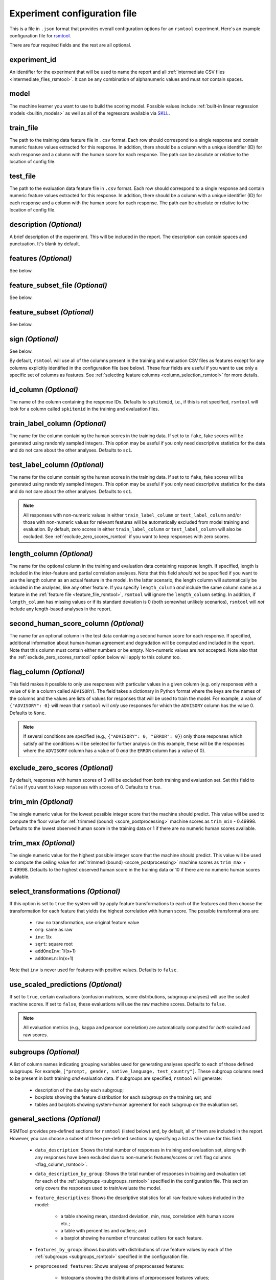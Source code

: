 .. _config_file_rsmtool:

Experiment configuration file
^^^^^^^^^^^^^^^^^^^^^^^^^^^^^

This is a file in ``.json`` format that provides overall configuration options for an ``rsmtool`` experiment. Here's an example configuration file for `rsmtool <https://github.com/EducationalTestingService/rsmtool/blob/master/examples/rsmtool/config_rsmtool.json>`_.

There are four required fields and the rest are all optional.

experiment_id
"""""""""""""
An identifier for the experiment that will be used to name the report and all :ref:`intermediate CSV files <intermediate_files_rsmtool>`. It can be any combination of alphanumeric values and must *not* contain spaces.

model
"""""
The machine learner you want to use to build the scoring model. Possible values include :ref:`built-in linear regression models <builtin_models>` as well as all of the regressors available via `SKLL <http://skll.readthedocs.io/en/latest/run_experiment.html#learners>`_.

train_file
""""""""""
The path to the training data feature file in ``.csv`` format. Each row should correspond to a single response and contain numeric feature values extracted for this response. In addition, there should be a column with a unique identifier (ID) for each response and a column with the human score for each response. The path can be absolute or relative to the location of config file.

test_file
"""""""""
The path to the evaluation data feature file in ``.csv`` format. Each row should correspond to a single response and contain numeric feature values extracted for this response. In addition, there should be a column with a unique identifier (ID) for each response and a column with the human score for each response. The path can be absolute or relative to the location of config file.

description *(Optional)*
""""""""""""""""""""""""
A brief description of the experiment. This will be included in the report. The description can contain spaces and punctuation. It's blank by default.

.. _feature_file_rsmtool:

features *(Optional)*
"""""""""""""""""""""
See below.

.. _feature_subset_file:

feature_subset_file *(Optional)*
""""""""""""""""""""""""""""""""
See below.

.. _feature_subset:

feature_subset *(Optional)*
"""""""""""""""""""""""""""
See below.

.. _sign:

sign *(Optional)*
"""""""""""""""""
See below.

By default, ``rsmtool`` will use all of the columns present in the training and evaluation CSV files as features except for any columns explicitly identified in the configuration file (see below). These four fields are useful if you want to use only a specific set of columns as features. See :ref:`selecting feature columns <column_selection_rsmtool>` for more details.

.. _id_column_rsmtool:

id_column *(Optional)*
""""""""""""""""""""""
The name of the column containing the response IDs. Defaults to ``spkitemid``, i.e., if this is not specified, ``rsmtool`` will look for a column called ``spkitemid`` in the training and evaluation files.

.. _train_label_column_rsmtool:

train_label_column *(Optional)*
"""""""""""""""""""""""""""""""
The name for the column containing the human scores in the training data. If set to to ``fake``, fake scores will be generated using randomly sampled integers. This option may be useful if you only need descriptive statistics for the data and do not care about the other analyses. Defaults to ``sc1``.

.. _test_label_column_rsmtool:

test_label_column *(Optional)*
""""""""""""""""""""""""""""""
The name for the column containing the human scores in the training data. If set to to ``fake``, fake scores will be generated using randomly sampled integers. This option may be useful if you only need descriptive statistics for the data and do not care about the other analyses. Defaults to ``sc1``.

.. note::

    All responses with non-numeric values in either ``train_label_column`` or ``test_label_column`` and/or those with non-numeric values for relevant features will be automatically excluded from model training and evaluation. By default, zero scores in either ``train_label_column`` or ``test_label_column`` will also be excluded. See :ref:`exclude_zero_scores_rsmtool` if you want to keep responses with zero scores.

.. _length_column_rsmtool:

length_column *(Optional)*
""""""""""""""""""""""""""
The name for the optional column in the training and evaluation data containing response length. If specified, length is included in the inter-feature and partial correlation analyses. Note that this field *should not* be specified if you want to use the length column as an actual feature in the model. In the latter scenario, the length column will automatically be included in the analyses, like any other feature. If you specify ``length_column`` *and* include the same column name as  a feature in the :ref:`feature file <feature_file_rsmtool>`, ``rsmtool`` will ignore the ``length_column`` setting. In addition, if ``length_column`` has missing values or if its standard deviation is 0 (both somewhat unlikely scenarios), ``rsmtool`` will *not* include any length-based analyses in the report.

second_human_score_column *(Optional)*
""""""""""""""""""""""""""""""""""""""
The name for an optional column in the test data containing a second human score for each response. If specified, additional information about human-human agreement and degradation will be computed and included in the report. Note that this column must contain either numbers or be empty. Non-numeric values are *not* accepted. Note also that the :ref:`exclude_zero_scores_rsmtool` option below will apply to this column too.

.. _flag_column_rsmtool:

flag_column *(Optional)*
""""""""""""""""""""""""
This field makes it possible to only use responses with particular values in a given column (e.g. only responses with a value of ``0`` in a column called ``ADVISORY``). The field takes a dictionary in Python format where the keys are the names of the columns and the values are lists of values for responses that will be used to train the model. For example, a value of ``{"ADVISORY": 0}`` will mean that ``rsmtool`` will *only* use responses for which the ``ADVISORY`` column has the value 0. Defaults to ``None``.

.. note::

    If  several conditions are specified (e.g., ``{"ADVISORY": 0, "ERROR": 0}``) only those responses which satisfy *all* the conditions will be selected for further analysis (in this example, these will be the responses where the ``ADVISORY`` column has a value of 0 *and* the ``ERROR`` column has a value of 0).

.. _exclude_zero_scores_rsmtool:

exclude_zero_scores *(Optional)*
""""""""""""""""""""""""""""""""
By default, responses with human scores of 0 will be excluded from both training and evaluation set. Set this field to ``false`` if you want to keep responses with scores of 0. Defaults to ``true``.

.. _trim_min_rsmtool:

trim_min *(Optional)*
"""""""""""""""""""""
The single numeric value for the lowest possible integer score that the machine should predict. This value will be used to compute the floor value for :ref:`trimmed (bound) <score_postprocessing>` machine scores as ``trim_min`` - 0.49998. Defaults to the lowest observed human score in the training data or 1 if there are no numeric human scores available.


.. _trim_max_rsmtool:

trim_max *(Optional)*
"""""""""""""""""""""
The single numeric value for the highest possible integer score that the machine should predict. This value will be used to compute the ceiling value for :ref:`trimmed (bound) <score_postprocessing>` machine scores as ``trim_max`` + 0.49998. Defaults to the highest observed human score in the training data or 10 if there are no numeric human scores available.

.. _select_transformations_rsmtool:

select_transformations *(Optional)*
"""""""""""""""""""""""""""""""""""
If this option is set to ``true`` the system will try apply feature transformations to each of the features and then choose the transformation for each feature that yields the highest correlation with human score. The possible transformations are:

    * ``raw``: no transformation, use original feature value
    * ``org``: same as raw
    * ``inv``: 1/x
    * ``sqrt``: square root
    * ``addOneInv``: 1/(x+1)
    * ``addOneLn``: ln(x+1)

Note that ``inv`` is never used for features with positive values. Defaults to ``false``.

.. seealso::

    It is also possible to manually apply transformations to any feature as part of the :ref:`feature column selection <json_column_selection>` process.

.. _use_scaled_predictions_rsmtool:

use_scaled_predictions *(Optional)*
"""""""""""""""""""""""""""""""""""
If set to ``true``, certain evaluations (confusion matrices, score distributions, subgroup analyses) will use the scaled machine scores. If set to ``false``, these evaluations will use the raw machine scores. Defaults to ``false``.

.. note::

    All evaluation metrics (e.g., kappa and pearson correlation) are automatically computed for *both* scaled and raw scores.


.. _subgroups_rsmtool:

subgroups *(Optional)*
""""""""""""""""""""""
A list of column names indicating grouping variables used for generating analyses specific to each of those defined subgroups. For example, ``["prompt, gender, native_language, test_country"]``. These subgroup columns need to be present in both training *and* evaluation data. If subgroups are specified, ``rsmtool`` will generate:

    - description of the data by each subgroup;
    - boxplots showing the feature distribution for each subgroup on the training set; and
    - tables and barplots showing system-human agreement for each subgroup on the evaluation set.

.. _general_sections_rsmtool:

general_sections *(Optional)*
"""""""""""""""""""""""""""""
RSMTool provides pre-defined sections for ``rsmtool`` (listed below) and, by default, all of them are included in the report. However, you can choose a subset of these pre-defined sections by specifying a list as the value for this field.

    - ``data_description``: Shows the total number of responses in training and evaluation set, along with any responses have been excluded due to non-numeric features/scores or :ref:`flag columns <flag_column_rsmtool>`.

    - ``data_description_by_group``: Shows the total number of responses in training and evaluation set for each of the :ref:`subgroups <subgroups_rsmtool>` specified in the configuration file. This section only covers the responses used to train/evaluate the model.

    - ``feature_descriptives``: Shows the descriptive statistics for all raw  feature values included in the model:

        - a table showing mean, standard deviation, min, max, correlation with human score etc.;
        - a table with percentiles and outliers; and
        - a barplot showing he number of truncated outliers for each feature.

    - ``features_by_group``: Shows boxplots with distributions of raw feature values by each of the :ref:`subgroups <subgroups_rsmtool>` specified in the configuration file.

    - ``preprocessed_features``: Shows analyses of preprocessed features:

        - histograms showing the distributions of preprocessed features values;
        - the correlation matrix between all features and the human score;
        - a barplot showing marginal and partial correlations between all features and the human score, and, optionally, response length if :ref:`length_column <length_column_rsmtool>` is specified in the config file.

     - ``consistency``: Shows metrics for human-human agreement and the difference ('degradation') between the human-human and human-system agreement.

    - ``model``: Shows the parameters of the learned regression model. For linear models, it also includes the standardized and relative coefficients as well as model diagnostic plots.

    - ``evaluation``: Shows the standard set of evaluations recommended for scoring models on the evaluation data:

       - a table showing system-human association metrics;
       - the confusion matrix; and
       - a barplot showing the distributions for both human and machine scores.

    - ``evaluation by group``: Shows barplots with the main evaluation metrics by each of the subgroups specified in the configuration file.

    - ``pca``: Shows the results of principal components analysis on the processed feature values:

        - the principal components themselves;
        - the variances; and
        - a Scree plot.

    - ``sysinfo``: Shows all Python packages along with versions installed in the current environment while generating the report.

.. _custom_sections_rsmtool:

custom_sections *(Optional)*
""""""""""""""""""""""""""""
A list of custom, user-defined sections to be included into the final report. These are IPython notebooks (``.ipynb`` files) created by the user.  The list must contains paths to the notebook files, either absolute or relative to the configuration file. All custom notebooks have access to some :ref:`pre-defined variables <custom_notebooks>`.

.. _special_sections_rsmtool:

special_sections *(Optional)*
"""""""""""""""""""""""""""""
A list specifying special ETS-only sections to be included into the final report. These sections are available *only* to ETS employees via the `rsmextra` package.

section_order *(Optional)*
""""""""""""""""""""""""""
A list containing the order in which the sections in the report should be generated. Any specified order must explicitly list:

    1. Either *all* pre-defined sections if a value for the :ref:`general_sections <general_sections_rsmtool>` field is not specified OR the sections specified using :ref:`general_sections <general_sections_rsmtool>`, and

    2. *All* custom section names specified using :ref:`custom_ sections <custom_sections_rsmtool>`, i.e., file prefixes only, without the path and without the `.ipynb` extension, and

    3. *All* special sections specified using :ref:`special_sections <special_sections_rsmtool>`.


candidate_column *(Optional)*
"""""""""""""""""""""""""""""
The name for an optional column in the training and test data containing unique candidate IDs. Candidate IDs are different from response IDs since the same candidate (test-taker) might have responded to multiple questions.

min_items_per_candidate *(Optional)*
""""""""""""""""""""""""""""""""""""
An integer value for the minimum number of responses expected from each candidate. If any candidates have fewer responses than the specified value, all responses from those candidates will be excluded from further analysis. Defaults to ``None``.

